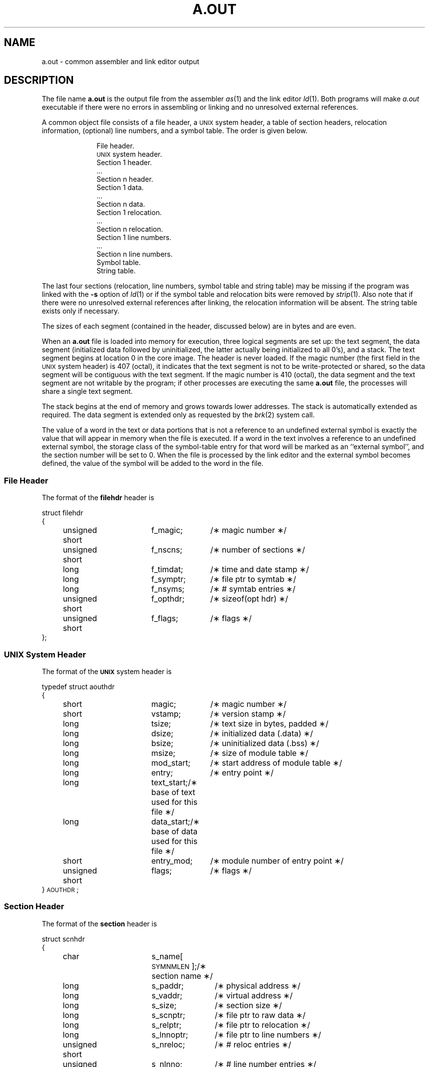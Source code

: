.TH A.OUT 4
.SH NAME
\*pa.out \- common assembler and link editor output
.SH DESCRIPTION
The file name
.B \*pa.out
is the output file from
the assembler
.IR \*pas "(1) and "
the link editor
.IR \*pld (1).
Both programs will make
.IR a.out
executable if there were no errors in assembling or linking and no unresolved
external references.
.PP
A common object file consists of a file header, a \s-1UNIX\s+1 system header,
a table of section headers, relocation information, (optional) line numbers,
and a symbol table.
The order is given below.
.sp 1v
.nf
.RS 10
File header.
.if '\*p'' \s-1UNIX\s+1 system header.
Section 1 header.
\&...
Section n header.
Section 1 data.
\&...
Section n data.
Section 1 relocation.
\&...
Section n relocation.
Section 1 line numbers.
\&...
Section n line numbers.
Symbol table.
String table.
.sp 1v
.fi
.RE
.ta
.lg
.if t .RE
The last four sections (relocation, line numbers, symbol table and
string table) may be missing if the program was linked with the
.B \-s
option of
.IR ld (1)
or if the symbol table and relocation bits were removed by
.IR strip (1).
Also note that if there were no unresolved external references after linking,
the relocation information will be absent.
The string table exists only if necessary.
.PP
The sizes of each segment (contained in the header, discussed below)
are in bytes and are even.
.PP
When an
.B a.out
file is loaded into memory for execution, three logical segments are
set up: the text segment, the data segment
(initialized data followed by uninitialized, the latter actually being
initialized to all 0's),
and a stack.
The text segment begins at location 0 in the core image.
The header is never loaded.
If the magic number (the first field in the \s-1UNIX\s+1
system header) is 407 (octal),
it indicates that the text segment is not to be write-protected
or shared,
so the data segment will be contiguous with the text segment.
If the magic number is 410 (octal), the data segment and the text
segment are not writable by the program; if other processes are executing
the same \f3a.out\fR file,
the processes will share a single text segment.
.PP
The stack begins at the end of memory
and grows towards lower addresses.
The stack is automatically extended as required.
The data segment is extended only as requested by
the
.IR brk (2)
system call.
.PP
The value of a word in the text or data portions that is not
a reference to an undefined external symbol
is exactly the value that will appear in memory
when the file is executed.
If a word in the text
involves a reference to an undefined external symbol,
the storage class of the symbol-table entry for
that word will be marked as an ``external symbol'',
and the section number will be set to 0.
When the file is processed by the
link editor and the external symbol becomes
defined, the value of the symbol will
be added to the word in the file.
.ne 12v
.SS File Header
The format of the
.B filehdr
header
is
.br
.ne 11v
.PP
.if t .RS
.ta \w'struct\ \ 'u +\w'unsigned'u +\w'\ short\ \ 'u +\w'f_symptr;\ \ 'u
.nf
.lg 0
struct filehdr
{
	unsigned short	f_magic;	/\(** magic number \(**/
	unsigned short	f_nscns;	/\(** number of sections \(**/
	long		f_timdat;	/\(** time and date stamp \(**/
	long		f_symptr;	/\(** file ptr to symtab \(**/
	long		f_nsyms;	/\(** # symtab entries \(**/
	unsigned short	f_opthdr;	/\(** sizeof(opt hdr) \(**/
	unsigned short	f_flags;	/\(** flags \(**/
};
.fi
.RE
.SS UNIX System Header
The format of the
.B \s-1UNIX\s+1
system header is
.br
.ne 13v
.PP
.if t .RS
.nf
.lg 0
typedef struct aouthdr
{
	short		magic;		/\(** magic number \(**/
	short		vstamp;		/\(** version stamp \(**/
	long		tsize;		/\(** text size in bytes, padded \(**/
	long		dsize;		/\(** initialized data (.data) \(**/
	long		bsize;		/\(** uninitialized data (.bss) \(**/
	long		msize;		/\(** size of module table \(**/
	long		mod_start;	/\(** start address of module table \(**/
	long		entry;		/\(** entry point \(**/
	long		text_start;	/\(** base of text used for this file \(**/
	long		data_start;	/\(** base of data used for this file \(**/
	short		entry_mod;	/\(** module number of entry point \(**/
	unsigned short	flags;		/\(** flags \(**/
} \s-1AOUTHDR\s+1;
.fi
.lg
.RE
.PP
.SS Section Header
The format of the
.B section
header
is
.br
.ne 14v
.PP
.if t .RS
.ta \w'struct\ \ 'u +\w'unsign'u +\w'ed\ short\ \ 'u +\w's_lnnoptr;\ \ 'u
.nf
.lg 0
struct scnhdr
{
	char		s_name[\s-1SYMNMLEN\s+1];/\(** section name \(**/
	long		s_paddr;	/\(** physical address \(**/
	long		s_vaddr;	/\(** virtual address \(**/
	long		s_size;	/\(** section size \(**/
	long		s_scnptr;	/\(** file ptr to raw data \(**/
	long		s_relptr;	/\(** file ptr to relocation \(**/
	long		s_lnnoptr;	/\(** file ptr to line numbers \(**/
	unsigned short	s_nreloc;	/\(** # reloc entries \(**/
	unsigned short	s_nlnno;	/\(** # line number entries \(**/
	long		s_flags;	/\(** flags \(**/
	long		s_symptr;	/\(** file pointer to symbol table entries \(**/
	unsigned short	s_modno;	/\(** module number of this section \(**/
	short		s_pad;	/\(** padding to 4 byte multiple \(**/
};
.fi
.lg
.RE
.br
.ne 12v
.SS Relocation
Object files have one relocation entry for each relocatable
reference in the text or data.
If relocation information is present, it will be in the
following format:
.PP
.if t .RS
.ta \w'#define\ \ 'u +\w'R_DIR32S\ \ 'u +\w'r_symndx;\ \ 'u
.nf
.lg 0
struct reloc
{
	long	r_vaddr;	/\(** (virtual) address of reference \(**/
	long	r_symndx;	/\(** index into symbol table \(**/
	short	r_type;	/\(** relocation type \(**/
};
.if '\*p'b16' \{\
#define	R_ABS	0
#define	R_DIR16	01
#define	R_REL16	02
#define	R_IND16	03\}
.fi
.DT
.lg
.if t .RE
.PP
The start of the relocation information is \fIs_relptr\fP from the Section
Header.
If there is no relocation information, \fIs_relptr\fP is 0.
.br
.SS Symbol Table
The format of the
.B symbol table
header
is
.br
.ne 27v
.PP
.if t .RS
.ta \w'#define\ \ 'u +\w'\s-1SYMNMLEN\s+1\ \ 'u +\w'n_numaux;\ \ 'u
.nf
.lg 0
#define  \s-1SYMNMLEN\s+1	8
#define  \s-1FILNMLEN\s+1	14
#define  \s-1SYMESZ\s+1	20	/* the size of a SYMENT */

.ds H1 xxxxunsignedxshortxx
.ds H2 xxxxunsignedxshortxx*_n_nptr[2];xx
struct syment
{
    union\h'|\w'\*(H2'u'/\(** all ways to get a symbol name \(**/
    {
        char\h'|\w'\*(H1'u'_n_name[\s-1SYMNMLEN\s+1]; /\(** name of symbol \(**/
        struct
        {
            long\h'|\w'\*(H1'u'_n_zeroes;\h'|\w'\*(H2'u'/\(** == 0L if in string table \(**/
            long\h'|\w'\*(H1'u'_n_offset;\h'|\w'\*(H2'u'/\(** location in string table \(**/
        } _n_n;
        char\h'|\w'\*(H1'u'\(**_n_nptr[2];\h'|\w'\*(H2'u'/\(** allows overlaying \(**/
    } _n;
    unsigned long\h'|\w'\*(H1'u'n_value;\h'|\w'\*(H2'u'/\(** value of symbol \(**/
    short\h'|\w'\*(H1'u'n_scnum;\h'|\w'\*(H2'u'/\(** section number \(**/
    unsigned short\h'|\w'\*(H1'u'n_type;\h'|\w'\*(H2'u'/\(** type and derived type \(**/
    char\h'|\w'\*(H1'u'n_sclass;\h'|\w'\*(H2'u'/\(** storage class \(**/
    char\h'|\w'\*(H1'u'n_numaux;\h'|\w'\*(H2'u'/\(** number of aux entries \(**/
    char\h'|\w'\*(H1'u'n_env;\h'|\w'\*(H2'u'/\(** symbol interpretation environment \(**/
    char\h'|\w'\*(H1'u'n_dummy;\h'|\w'\*(H2'u'/\(** currently unused \(**/
};
.sp
#define  n_name	_n._n_name
#define  n_zeroes	_n._n_n._n_zeroes
#define  n_offset	_n._n_n._n_offset
#define  n_nptr	_n._n_nptr[1]
.fi
.DT
.lg
.if t .RE
.PP
Some symbols require more information than a single
entry; they are followed by
.I "auxiliary entries"
that are the same size as a symbol entry.
The format follows.
.br
.ne 38v
.PP
.if t .RS
.ta \w'struct\ 'u +\w'struct\ 'u +\w'unsigne'u +\w'd\ short\ \ 'u +\w'unsigne'u +\w'd\ short\ \ 'u
.nf
.lg 0
union auxent {
	struct {
		long	x_tagndx;
		union {
			struct {
				unsigned short	x_lnno;
				unsigned short	x_size;
			} x_lnsz;
			long	x_fsize;
		} x_misc;
		union {
			struct {
				long		x_lnnoptr;
				long		x_endndx;
				unsigned short	x_callseq;
				unsigned short	x_level;
			}  x_fcn;
			struct {
				unsigned short	x_dimen[\s-1DIMNUM\s+1];
			} x_ary;
		} x_fcnary;
		unsigned short  x_tvndx;
	} x_sym;

	struct {
		char	x_fname[\s-1FILNMLEN\s+1];
		short	x_fdummy;
		long	x_foff;
	} x_file;

	struct {
		long		x_scnlen;	
		unsigned short  x_nreloc;
		unsigned short  x_nlinno;
		long		x_linoptr;	
	} x_scn;

	struct {
		long		x_tvfill;
		unsigned short	x_tvlen;
		unsigned short	x_tvran[2];
	} x_tv;
};
.fi
.DT
.lg
.if t .RE
.PP
Indexes of symbol table entries begin at
.IR zero .
The start of the symbol table is \fIf_symptr\fP (from the file header)
bytes from the beginning of the file.
If the symbol table is stripped, \fIf_symptr\fP is 0.
The string table (if one exists) begins at
.I f_symptr\^
+
.RI ( f_nsyms\^
* \s-1SYMESZ\s+1) bytes from the beginning of the file.
.SH SEE ALSO
brk(2),
filehdr(4),
ldfcn(4),
linenum(4),
reloc(4),
scnhdr(4),
syms(4).
.br
as(1),
cc(1),
ld(1) in the
\f2\s-1UNIX\s+1 System V User Reference Manual\fR.
'\"	%W% of %G%
